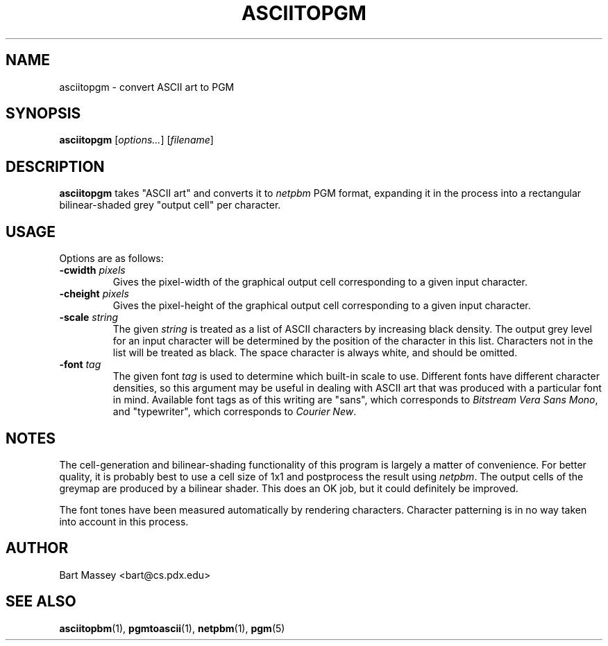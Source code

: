 .TH ASCIITOPGM 1 "14 November 2010"
.SH NAME
asciitopgm \- convert ASCII art to PGM
.SH SYNOPSIS
.B asciitopgm
.RI [ options... ]
.RI [ filename ]
.SH DESCRIPTION
.PP
\fBasciitopgm\fP takes "ASCII art" and converts
it to \fInetpbm\fP PGM format, expanding it in the
process into a rectangular bilinear-shaded grey "output cell" per character.
.SH USAGE
.PP
Options are as follows:
.TP
.BI "-cwidth " pixels
Gives the pixel-width of the graphical output cell corresponding
to a given input character.
.TP
.BI "-cheight " pixels
Gives the pixel-height of the graphical output cell corresponding
to a given input character.
.TP
.BI "-scale " string
The given \fIstring\fP is treated as a list of ASCII
characters by increasing black density.  The output grey
level for an input character will be determined by the
position of the character in this list.  Characters not in
the list will be treated as black.  The space character is
always white, and should be omitted.
.TP
.BI "-font " tag
The given font \fItag\fP is used to determine which built-in scale to
use. Different fonts have different character densities, so this
argument may be useful in dealing with ASCII art that was
produced with a particular font in mind.  Available
font tags as of this writing are "sans", which corresponds
to \fIBitstream Vera Sans Mono\fP, and "typewriter", which
corresponds to \fICourier New\fP.
.SH NOTES
.PP
The cell-generation and bilinear-shading functionality of
this program is largely a matter of convenience.
For better quality, it is probably best to use a cell
size of 1x1 and postprocess the result using \fInetpbm\fP.
The output cells of the greymap are produced by a bilinear
shader.  This does an OK job, but it could definitely be improved.
.PP
The font tones have been measured automatically by rendering
characters. Character patterning is in no way taken into
account in this process.
.SH AUTHOR
Bart Massey <bart@cs.pdx.edu>
.SH "SEE ALSO"
.BR asciitopbm (1),
.BR pgmtoascii (1),
.BR netpbm (1),
.BR pgm (5)
